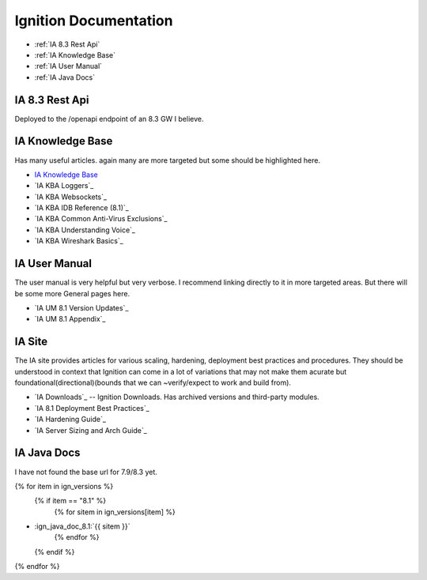 ======================
Ignition Documentation
======================

* :ref:`IA 8.3 Rest Api`
* :ref:`IA Knowledge Base`
* :ref:`IA User Manual`
* :ref:`IA Java Docs`

IA 8.3 Rest Api
===============

| Deployed to the /openapi endpoint of an 8.3 GW I believe.

IA Knowledge Base
=================

| Has many useful articles. again many are more targeted but some should be highlighted here.

* `IA Knowledge Base`_
* `IA KBA Loggers`_
* `IA KBA Websockets`_
* `IA KBA IDB Reference (8.1)`_
* `IA KBA Common Anti-Virus Exclusions`_
* `IA KBA Understanding Voice`_
* `IA KBA Wireshark Basics`_

IA User Manual
==============

| The user manual is very helpful but very verbose. I recommend linking directly to it in more targeted areas. But there will be some more General pages here.

* `IA UM 8.1 Version Updates`_
* `IA UM 8.1 Appendix`_

IA Site 
=======

| The IA site provides articles for various scaling, hardening, deployment  best practices and procedures. They should be understood in context that Ignition can come in a lot of variations that may not make them acurate but foundational(directional)(bounds that we can ~verify/expect to work and build from).

* `IA Downloads`_ -- Ignition Downloads. Has archived versions and third-party modules.
* `IA 8.1 Deployment Best Practices`_
* `IA Hardening Guide`_
* `IA Server Sizing and Arch Guide`_


IA Java Docs
============

| I have not found the base url for 7.9/8.3 yet.

{% for item in ign_versions %}
  {% if item == "8.1" %}
    {% for sitem in ign_versions[item] %}
* :ign_java_doc_8.1:`{{ sitem }}`
    {% endfor %}
  {% endif %}
{% endfor %}

